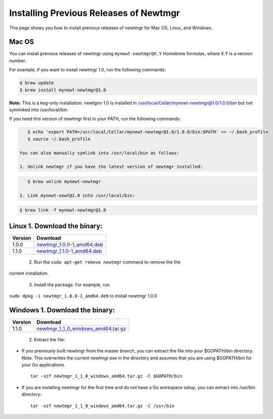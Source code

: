 Installing Previous Releases of Newtmgr
---------------------------------------

This page shows you how to install previous releases of newtmgr for Mac
OS, Linux, and Windows.

Mac OS
~~~~~~

You can install previous releases of newtmgr using
``mynewt-newtmgr@X.Y`` Homebrew formulas, where X.Y is a version number.

For example, if you want to install newtmgr 1.0, run the following
commands:

.. code-block:: console


    $ brew update
    $ brew install mynewt-newtmgr@1.0

**Note:** This is a keg-only installation. newtgmr 1.0 is installed in
/usr/local/Cellar/mynewt-newtmgr@1.0/1.0.0/bin but not symlinked into
/usr/local/bin.

If you need this version of newtmgr first in your PATH, run the
following commands:

.. code-block:: console


    $ echo 'export PATH=/usr/local/Cellar/mynewt-newtmgr@1.0/1.0.0/bin:$PATH' >> ~/.bash_profile
    $ source ~/.bash_profile

 You can also manually symlink into /usr/local/bin as follows:

 1. Unlink newtmgr if you have the latest version of newtmgr installed:

.. code-block:: console

    $ brew unlink mynewt-newtmgr

 2. Link mynewt-newt@1.0 into /usr/local/bin:

.. code-block:: console

    $ brew link -f mynewt-newtmgr@1.0

Linux 1. Download the binary:
~~~~~~~~~~~~~~~


+-----------+----------------------------------------------------------------------------------------------------------------------------------------------------------+
| Version   | Download                                                                                                                                                 |
+===========+==========================================================================================================================================================+
| 1.0.0     | `newtmgr\_1.0.0-1\_amd64.deb <https://raw.githubusercontent.com/runtimeco/binary-releases/master/mynewt-newt-tools_1.0.0/newtmgr_1.0.0-1_amd64.deb>`__   |
+-----------+----------------------------------------------------------------------------------------------------------------------------------------------------------+
| 1.1.0     | `newtmgr\_1.1.0-1\_amd64.deb <https://raw.githubusercontent.com/runtimeco/binary-releases/master/mynewt-newt-tools_1.1.0/newtmgr_1.1.0-1_amd64.deb>`__   |
+-----------+----------------------------------------------------------------------------------------------------------------------------------------------------------+

 2. Run the ``sudo apt-get remove newtmgr`` command to remove the the
current installation.

 3. Install the package. For example, run
``sudo dpkg -i newtmgr_1.0.0-1_amd64.deb`` to install newtmgr 1.0.0

Windows 1. Download the binary:
~~~~~~~~~~~~~~~


+-----------+----------------------------------------------------------------------------------------------------------------------------------------------------------------------+
| Version   | Download                                                                                                                                                             |
+===========+======================================================================================================================================================================+
| 1.1.0     | `newtmgr\_1\_1\_0\_windows\_amd64.tar.gz <https://raw.githubusercontent.com/runtimeco/binary-releases/master/mynewt-newt-tools_1.1.0/newtmgr_1.1.0-1_amd64.deb>`__   |
+-----------+----------------------------------------------------------------------------------------------------------------------------------------------------------------------+

 2. Extract the file:

-  If you previously built newtmgr from the master branch, you can
   extract the file into your $GOPATH/bin directory. Note: This
   overwrites the current newtmgr.exe in the directory and assumes that
   you are using $GOPATH/bin for your Go applications.

   ::

       tar -xzf newtmgr_1_1_0_windows_amd64.tar.gz -C $GOPATH/bin

-  If you are installing newtmgr for the first time and do not have a Go
   workspace setup, you can extract into /usr/bin directory:

   ::

       tar -xzf newtmgr_1_1_0_windows_amd64.tar.gz -C /usr/bin
